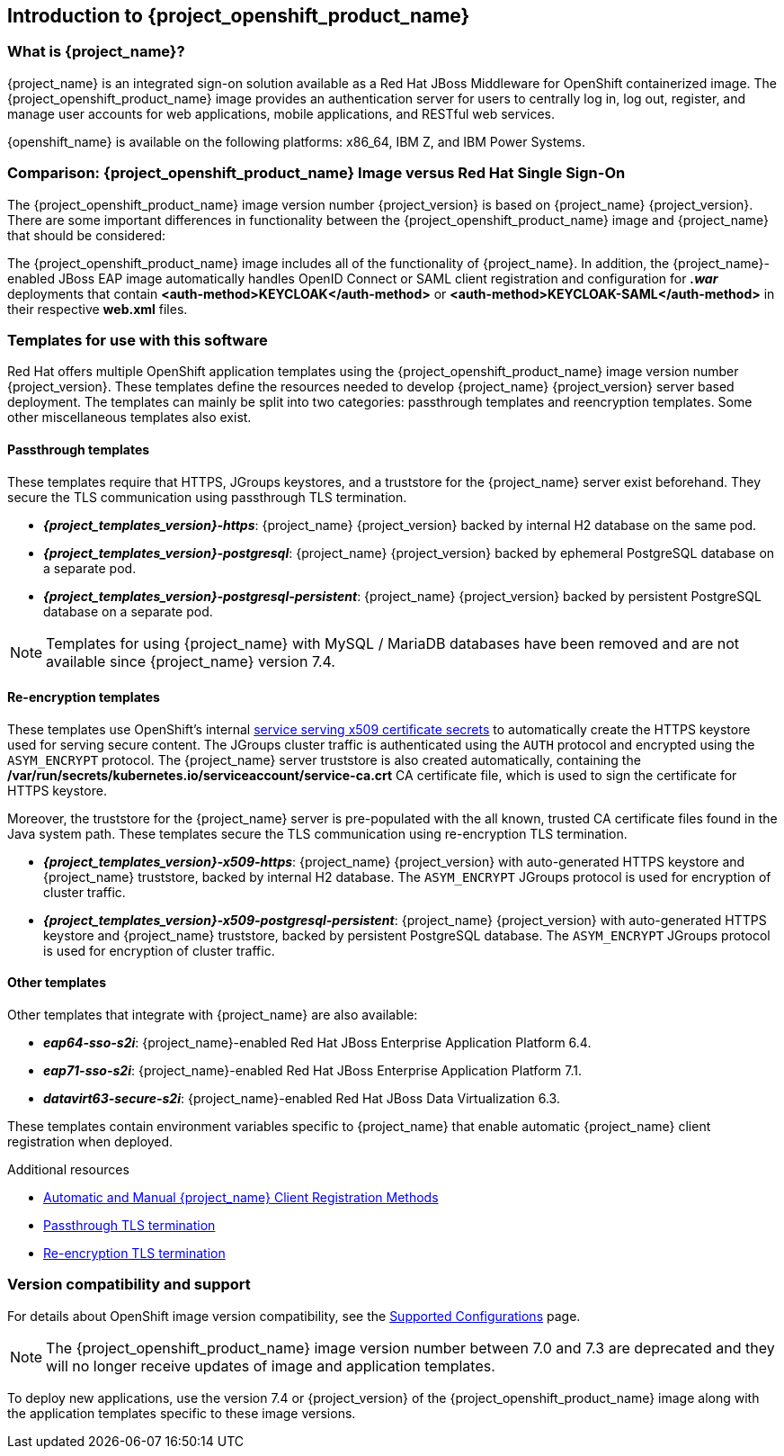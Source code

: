 == Introduction to {project_openshift_product_name}

=== What is {project_name}?
[role="_abstract"]
{project_name} is an integrated sign-on solution available as a Red Hat JBoss Middleware for OpenShift containerized image. The {project_openshift_product_name} image provides an authentication server for users to centrally log in, log out, register, and manage user accounts for web applications, mobile applications, and RESTful web services.

{openshift_name} is available on the following platforms: x86_64, IBM Z, and IBM Power Systems.

=== Comparison: {project_openshift_product_name} Image versus Red Hat Single Sign-On
The {project_openshift_product_name} image version number {project_version} is based on {project_name} {project_version}. There are some important differences in functionality between the {project_openshift_product_name} image and {project_name} that should be considered:

The {project_openshift_product_name} image includes all of the functionality of {project_name}. In addition, the {project_name}-enabled JBoss EAP image automatically handles OpenID Connect or SAML client registration and configuration for *_.war_* deployments that contain *<auth-method>KEYCLOAK</auth-method>* or *<auth-method>KEYCLOAK-SAML</auth-method>* in their respective *web.xml* files.

[[sso-templates]]
=== Templates for use with this software

Red Hat offers multiple OpenShift application templates using the {project_openshift_product_name} image version number {project_version}. These templates define the resources needed to develop {project_name} {project_version} server based deployment. The templates can mainly be split into two categories: passthrough templates and reencryption templates. Some other miscellaneous templates also exist.

[[passthrough-templates]]
==== Passthrough templates

These templates require that HTTPS, JGroups keystores, and a truststore for the {project_name} server exist beforehand.  They secure the TLS communication using passthrough TLS termination.

* *_{project_templates_version}-https_*: {project_name} {project_version} backed by internal H2 database on the same pod.

* *_{project_templates_version}-postgresql_*: {project_name} {project_version} backed by ephemeral PostgreSQL database on a separate pod.

* *_{project_templates_version}-postgresql-persistent_*: {project_name} {project_version} backed by persistent PostgreSQL database on a separate pod.

[NOTE]
Templates for using {project_name} with MySQL / MariaDB databases have been removed and are not available since {project_name} version 7.4.

==== Re-encryption templates
[[reencrypt-templates]]

These templates use OpenShift's internal link:{ocpdocs_serving_x509_secrets_link}[service serving x509 certificate secrets] to automatically create the HTTPS keystore used for serving secure content. The JGroups cluster traffic is authenticated using the `AUTH` protocol and encrypted using the `ASYM_ENCRYPT` protocol. The {project_name} server truststore is also created automatically, containing the */var/run/secrets/kubernetes.io/serviceaccount/service-ca.crt* CA certificate file, which is used to sign the certificate for HTTPS keystore.

Moreover, the truststore for the {project_name} server is pre-populated with the all known, trusted CA certificate files found in the Java system path. These templates secure the TLS communication using re-encryption TLS termination.

* *_{project_templates_version}-x509-https_*: {project_name} {project_version} with auto-generated HTTPS keystore and {project_name} truststore, backed by internal H2 database. The `ASYM_ENCRYPT` JGroups protocol is used for encryption of cluster traffic.
* *_{project_templates_version}-x509-postgresql-persistent_*: {project_name} {project_version} with auto-generated HTTPS keystore and {project_name} truststore, backed by persistent PostgreSQL database. The `ASYM_ENCRYPT` JGroups protocol is used for encryption of cluster traffic.

==== Other templates

Other templates that integrate with {project_name} are also available:

* *_eap64-sso-s2i_*: {project_name}-enabled Red Hat JBoss Enterprise Application Platform 6.4.
* *_eap71-sso-s2i_*: {project_name}-enabled Red Hat JBoss Enterprise Application Platform 7.1.
* *_datavirt63-secure-s2i_*: {project_name}-enabled Red Hat JBoss Data Virtualization 6.3.

These templates contain environment variables specific to {project_name} that enable automatic {project_name} client registration when deployed.

[role="_additional-resources"]
.Additional resources

* xref:Auto-Man-Client-Reg[Automatic and Manual {project_name} Client Registration Methods]
* link:{ocp311docs_passthrough_route_link}[Passthrough TLS termination]
* link:{ocp311docs_reencrypt_route_link}[Re-encryption TLS termination]

=== Version compatibility and support
For details about OpenShift image version compatibility, see the https://access.redhat.com/articles/2342861[Supported Configurations] page.

NOTE: The {project_openshift_product_name} image version number between 7.0 and 7.3 are deprecated and they will no longer receive updates of image and application templates.

To deploy new applications, use the version 7.4 or {project_version} of the {project_openshift_product_name} image along with the application templates specific to these image versions.
